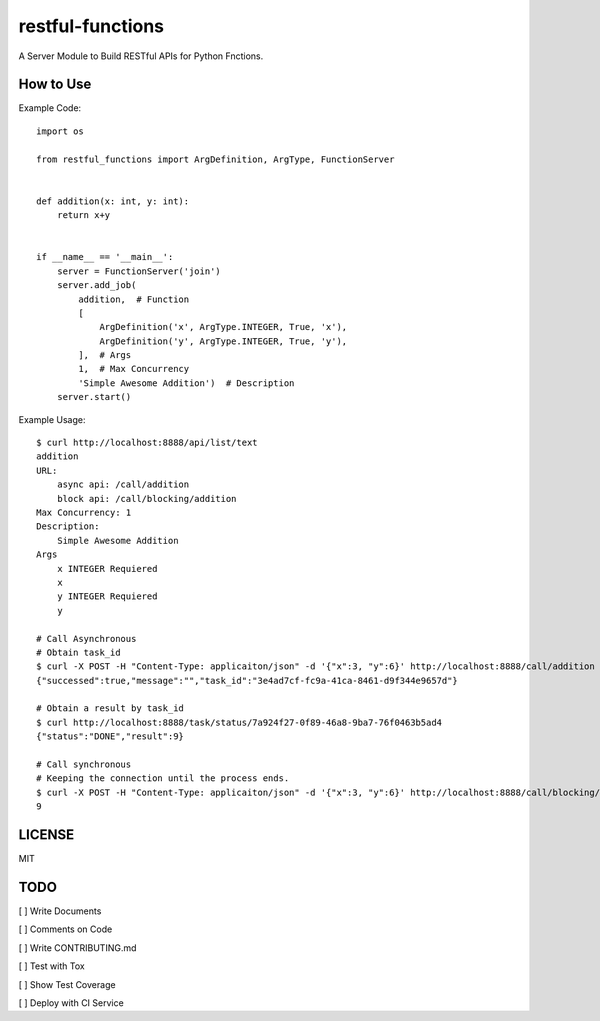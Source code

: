 restful-functions
=================

A Server Module to Build RESTful APIs for Python Fnctions. 

How to Use
----------

Example Code::

    import os

    from restful_functions import ArgDefinition, ArgType, FunctionServer


    def addition(x: int, y: int):
        return x+y


    if __name__ == '__main__':
        server = FunctionServer('join')
        server.add_job(
            addition,  # Function
            [
                ArgDefinition('x', ArgType.INTEGER, True, 'x'),
                ArgDefinition('y', ArgType.INTEGER, True, 'y'),
            ],  # Args
            1,  # Max Concurrency
            'Simple Awesome Addition')  # Description
        server.start()

Example Usage::

    $ curl http://localhost:8888/api/list/text
    addition
    URL:
        async api: /call/addition
        block api: /call/blocking/addition
    Max Concurrency: 1
    Description:
        Simple Awesome Addition
    Args
        x INTEGER Requiered
        x
        y INTEGER Requiered
        y

    # Call Asynchronous
    # Obtain task_id
    $ curl -X POST -H "Content-Type: applicaiton/json" -d '{"x":3, "y":6}' http://localhost:8888/call/addition
    {"successed":true,"message":"","task_id":"3e4ad7cf-fc9a-41ca-8461-d9f344e9657d"}

    # Obtain a result by task_id
    $ curl http://localhost:8888/task/status/7a924f27-0f89-46a8-9ba7-76f0463b5ad4
    {"status":"DONE","result":9}

    # Call synchronous
    # Keeping the connection until the process ends.
    $ curl -X POST -H "Content-Type: applicaiton/json" -d '{"x":3, "y":6}' http://localhost:8888/call/blocking/addition
    9


LICENSE
-------
MIT

TODO
----
[ ] Write Documents

[ ] Comments on Code

[ ] Write CONTRIBUTING.md

[ ] Test with Tox

[ ] Show Test Coverage

[ ] Deploy with CI Service
